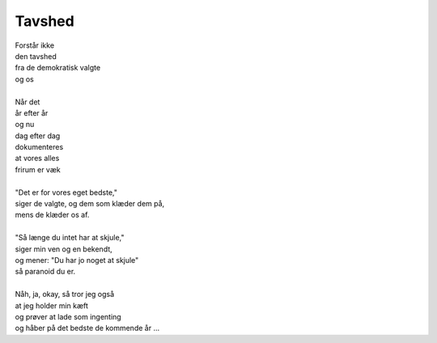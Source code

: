 Tavshed
-------
.. line-block::
   Forstår ikke
   den tavshed
   fra de demokratisk valgte
   og os

   Når det
   år efter år
   og nu
   dag efter dag
   dokumenteres
   at vores alles
   frirum er væk

   "Det er for vores eget bedste,"
   siger de valgte, og dem som klæder dem på,
   mens de klæder os af.

   "Så længe du intet har at skjule,"
   siger min ven og en bekendt,
   og mener: "Du har jo noget at skjule"
   så paranoid du er.

   Nåh, ja, okay, så tror jeg også
   at jeg holder min kæft
   og prøver at lade som ingenting
   og håber på det bedste de kommende år ...
